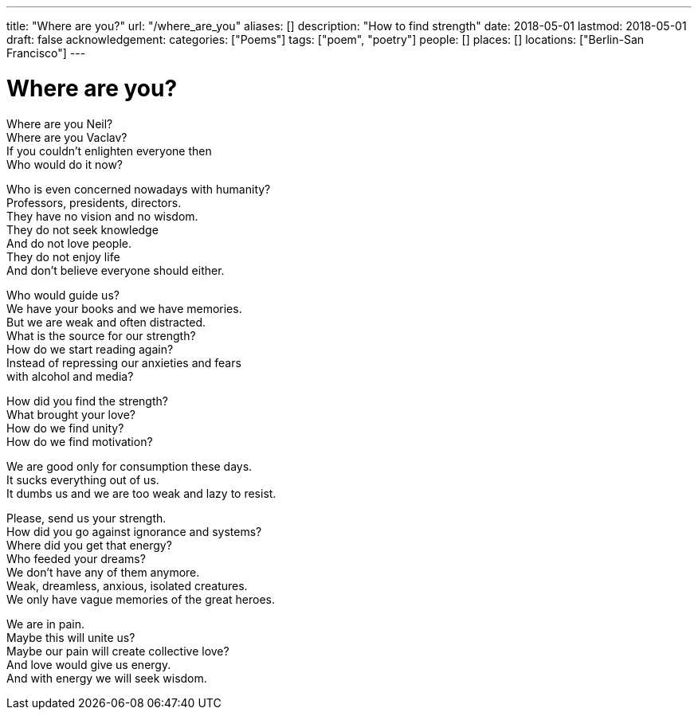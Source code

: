 ---
title: "Where are you?"
url: "/where_are_you"
aliases: []
description: "How to find strength"
date: 2018-05-01
lastmod: 2018-05-01
draft: false
acknowledgement:
categories: ["Poems"]
tags: ["poem", "poetry"]
people: []
places: []
locations: ["Berlin-San Francisco"]
---

= Where are you?

Where are you Neil? +
Where are you Vaclav? +
If you couldn't enlighten everyone then +
Who would do it now? +

Who is even concerned nowadays with humanity? +
Professors, presidents, directors. +
They have no vision and no wisdom. +
They do not seek knowledge +
And do not love people. +
They do not enjoy life +
And don't believe everyone should either. +

Who would guide us? +
We have your books and we have memories. +
But we are weak and often distracted. +
What is the source for our strength? +
How do we start reading again? +
Instead of repressing our anxieties and fears +
with alcohol and media? +

How did you find the strength? +
What brought your love? +
How do we find unity? +
How do we find motivation? +

We are good only for consumption these days. +
It sucks everything out of us. +
It dumbs us and we are too weak and lazy to resist. +

Please, send us your strength. +
How did you go against ignorance and systems? +
Where did you get that energy? +
Who feeded your dreams? +
We don't have any of them anymore. +
Weak, dreamless, anxious, isolated creatures. +
We only have vague memories of the great heroes. +

We are in pain. +
Maybe this will unite us? +
Maybe our pain will create collective love? +
And love would give us energy. +
And with energy we will seek wisdom. +
